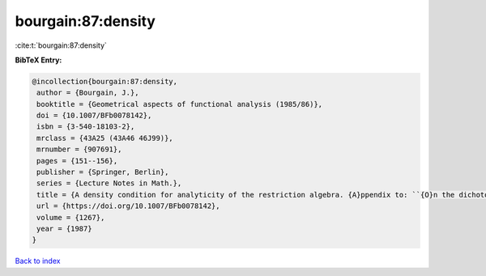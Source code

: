 bourgain:87:density
===================

:cite:t:`bourgain:87:density`

**BibTeX Entry:**

.. code-block:: bibtex

   @incollection{bourgain:87:density,
    author = {Bourgain, J.},
    booktitle = {Geometrical aspects of functional analysis (1985/86)},
    doi = {10.1007/BFb0078142},
    isbn = {3-540-18103-2},
    mrclass = {43A25 (43A46 46J99)},
    mrnumber = {907691},
    pages = {151--156},
    publisher = {Springer, Berlin},
    series = {Lecture Notes in Math.},
    title = {A density condition for analyticity of the restriction algebra. {A}ppendix to: ``{O}n the dichotomy problem for tensor algebras'' [{T}rans. {A}mer. {M}ath. {S}oc. {\bf 293} (1986), no. 2, 793--798; {MR}0816324 (86m:43005)]},
    url = {https://doi.org/10.1007/BFb0078142},
    volume = {1267},
    year = {1987}
   }

`Back to index <../By-Cite-Keys.rst>`_
